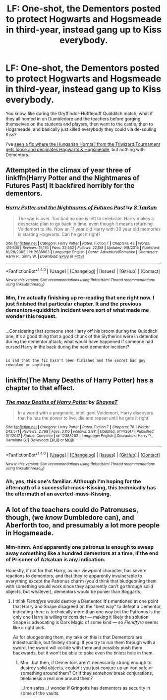 #+TITLE: LF: One-shot, the Dementors posted to protect Hogwarts and Hogsmeade in third-year, instead gang up to Kiss everybody.

* LF: One-shot, the Dementors posted to protect Hogwarts and Hogsmeade in third-year, instead gang up to Kiss everybody.
:PROPERTIES:
:Author: Avaday_Daydream
:Score: 7
:DateUnix: 1516223978.0
:DateShort: 2018-Jan-18
:FlairText: Request
:END:
You know, like during the Gryffindor-Hufflepuff Quidditch match, what if they all homed in on Dumbledore and the teachers before gorging themselves on the students and players, then went to the castle, then to Hogsmeade, and basically just killed everybody they could via de-souling Kiss?

I've [[https://www.fanfiction.net/s/10362319/13/Bolts-from-the-Blue][seen a fic where the Hungarian Horntail from the Triwizard Tournament gets loose and decimates Hogwarts & Hogsmeade]], but nothing with Dementors.


** Attempted in the climax of year three of linkffn(Harry Potter and the Nightmares of Futures Past) It backfired horribly for the dementors.
:PROPERTIES:
:Author: Jahoan
:Score: 8
:DateUnix: 1516234488.0
:DateShort: 2018-Jan-18
:END:

*** [[http://www.fanfiction.net/s/2636963/1/][*/Harry Potter and the Nightmares of Futures Past/*]] by [[https://www.fanfiction.net/u/884184/S-TarKan][/S'TarKan/]]

#+begin_quote
  The war is over. Too bad no one is left to celebrate. Harry makes a desperate plan to go back in time, even though it means returning Voldemort to life. Now an 11 year old Harry with 30 year old memories is starting Hogwarts. Can he get it right?
#+end_quote

^{/Site/: [[http://www.fanfiction.net/][fanfiction.net]] *|* /Category/: Harry Potter *|* /Rated/: Fiction T *|* /Chapters/: 42 *|* /Words/: 419,605 *|* /Reviews/: 15,176 *|* /Favs/: 22,562 *|* /Follows/: 22,158 *|* /Updated/: 9/8/2015 *|* /Published/: 10/28/2005 *|* /id/: 2636963 *|* /Language/: English *|* /Genre/: Adventure/Romance *|* /Characters/: Harry P., Ginny W. *|* /Download/: [[http://www.ff2ebook.com/old/ffn-bot/index.php?id=2636963&source=ff&filetype=epub][EPUB]] or [[http://www.ff2ebook.com/old/ffn-bot/index.php?id=2636963&source=ff&filetype=mobi][MOBI]]}

--------------

*FanfictionBot*^{1.4.0} *|* [[[https://github.com/tusing/reddit-ffn-bot/wiki/Usage][Usage]]] | [[[https://github.com/tusing/reddit-ffn-bot/wiki/Changelog][Changelog]]] | [[[https://github.com/tusing/reddit-ffn-bot/issues/][Issues]]] | [[[https://github.com/tusing/reddit-ffn-bot/][GitHub]]] | [[[https://www.reddit.com/message/compose?to=tusing][Contact]]]

^{/New in this version: Slim recommendations using/ ffnbot!slim! /Thread recommendations using/ linksub(thread_id)!}
:PROPERTIES:
:Author: FanfictionBot
:Score: 1
:DateUnix: 1516234510.0
:DateShort: 2018-Jan-18
:END:


*** Mm, I'm actually finishing up re-reading that one right now. I just finished that particular chapter. It and the previous dementors+quidditch incident were sort of what made me wonder this request.

** 
   :PROPERTIES:
   :CUSTOM_ID: section
   :END:
...Considering that someone shot Harry off his broom during the Quidditch one, it's a good thing that a good chunk of the Slytherins were in detention during the dementor attack; what would have happened if someone had cursed Harry in the back during the next dementor incident?

** 
   :PROPERTIES:
   :CUSTOM_ID: section-1
   :END:
~is sad that the fic hasn't been finished and the secret bad guy revealed or anything~
:PROPERTIES:
:Author: Avaday_Daydream
:Score: 1
:DateUnix: 1516239066.0
:DateShort: 2018-Jan-18
:END:


** linkffn(The Many Deaths of Harry Potter) has a chapter to that effect.
:PROPERTIES:
:Author: Ch1pp
:Score: 2
:DateUnix: 1516235521.0
:DateShort: 2018-Jan-18
:END:

*** [[http://www.fanfiction.net/s/12388283/1/][*/The many Deaths of Harry Potter/*]] by [[https://www.fanfiction.net/u/1541014/ShayneT][/ShayneT/]]

#+begin_quote
  In a world with a pragmatic, intelligent Voldemort, Harry discovers that he has the power to live, die and repeat until he gets it right.
#+end_quote

^{/Site/: [[http://www.fanfiction.net/][fanfiction.net]] *|* /Category/: Harry Potter *|* /Rated/: Fiction T *|* /Chapters/: 78 *|* /Words/: 242,571 *|* /Reviews/: 2,798 *|* /Favs/: 3,110 *|* /Follows/: 2,811 *|* /Updated/: 6/14/2017 *|* /Published/: 3/1/2017 *|* /Status/: Complete *|* /id/: 12388283 *|* /Language/: English *|* /Characters/: Harry P., Hermione G. *|* /Download/: [[http://www.ff2ebook.com/old/ffn-bot/index.php?id=12388283&source=ff&filetype=epub][EPUB]] or [[http://www.ff2ebook.com/old/ffn-bot/index.php?id=12388283&source=ff&filetype=mobi][MOBI]]}

--------------

*FanfictionBot*^{1.4.0} *|* [[[https://github.com/tusing/reddit-ffn-bot/wiki/Usage][Usage]]] | [[[https://github.com/tusing/reddit-ffn-bot/wiki/Changelog][Changelog]]] | [[[https://github.com/tusing/reddit-ffn-bot/issues/][Issues]]] | [[[https://github.com/tusing/reddit-ffn-bot/][GitHub]]] | [[[https://www.reddit.com/message/compose?to=tusing][Contact]]]

^{/New in this version: Slim recommendations using/ ffnbot!slim! /Thread recommendations using/ linksub(thread_id)!}
:PROPERTIES:
:Author: FanfictionBot
:Score: 1
:DateUnix: 1516235525.0
:DateShort: 2018-Jan-18
:END:


*** Ah, yes, this one's familiar. Although I'm hoping for the aftermath of a successful-mass-Kissing, this technically has the aftermath of an averted-mass-Kissing.
:PROPERTIES:
:Author: Avaday_Daydream
:Score: 1
:DateUnix: 1516239787.0
:DateShort: 2018-Jan-18
:END:


** A lot of the teachers could do Patronuses, though, (we /know/ Dumbledore can), and Aberforth too, and presumably a lot more people in Hogsmeade.
:PROPERTIES:
:Author: Achille-Talon
:Score: 2
:DateUnix: 1516300150.0
:DateShort: 2018-Jan-18
:END:

*** Mm-hmm. And apparently one patronus is enough to sweep away something like a hundred dementors at a time, if the end of Prisoner of Azkaban is any indication.

Honestly, if not for that Harry, as our viewpoint character, has severe reactions to dementors, and that they're apparently invulnerable to everything except the Patronus charm (you'd think that bludgeoning them with something would work since they apparently can't go through solid objects, but whatever), dementors would be punier than Boggarts.
:PROPERTIES:
:Author: Avaday_Daydream
:Score: 1
:DateUnix: 1516317692.0
:DateShort: 2018-Jan-19
:END:

**** I think /Fiendfyre/ would destroy a Dementor. It's mentioned at one point that Harry and Snape disagreed on the "best way" to defeat a Dementor, indicating there /is/ technically more than one way but the Patronus is the only one Harry is willing to consider --- making it likely the solution Snape is advocating is Dark Magic of some kind --- so /Fiendfyre/ seems like a right pick.

As for bludgeoning them, my take on this is that Dementors are indestructible, but finitely strong. If you try to run them through with a sword, the sword will collide with them and possibly push them backwards, but it won't be able to poke even the tiniest hole in them.
:PROPERTIES:
:Author: Achille-Talon
:Score: 2
:DateUnix: 1516383255.0
:DateShort: 2018-Jan-19
:END:

***** Mm...but then, if Dementors aren't necessarily strong enough to destroy solid objects, couldn't you just conjure up an iron safe or something around them? Or if they somehow break conjurations, telekinesis a real one around them?

...Iron safes...I wonder if Gringotts has dementors as security in some of the vaults.
:PROPERTIES:
:Author: Avaday_Daydream
:Score: 1
:DateUnix: 1516393802.0
:DateShort: 2018-Jan-20
:END:
